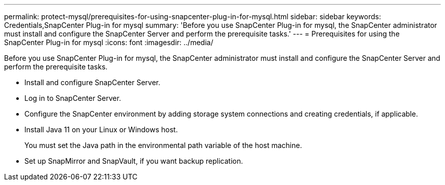 ---
permalink: protect-mysql/prerequisites-for-using-snapcenter-plug-in-for-mysql.html
sidebar: sidebar
keywords: Credentials,SnapCenter Plug-in for mysql
summary: 'Before you use SnapCenter Plug-in for mysql, the SnapCenter administrator must install and configure the SnapCenter Server and perform the prerequisite tasks.'
---
= Prerequisites for using the SnapCenter Plug-in for mysql
:icons: font
:imagesdir: ../media/

[.lead]
Before you use SnapCenter Plug-in for mysql, the SnapCenter administrator must install and configure the SnapCenter Server and perform the prerequisite tasks.

* Install and configure SnapCenter Server.
* Log in to SnapCenter Server.
* Configure the SnapCenter environment by adding storage system connections and creating credentials, if applicable.
* Install Java 11 on your Linux or Windows host.
+
You must set the Java path in the environmental path variable of the host machine.

* Set up SnapMirror and SnapVault, if you want backup replication.

